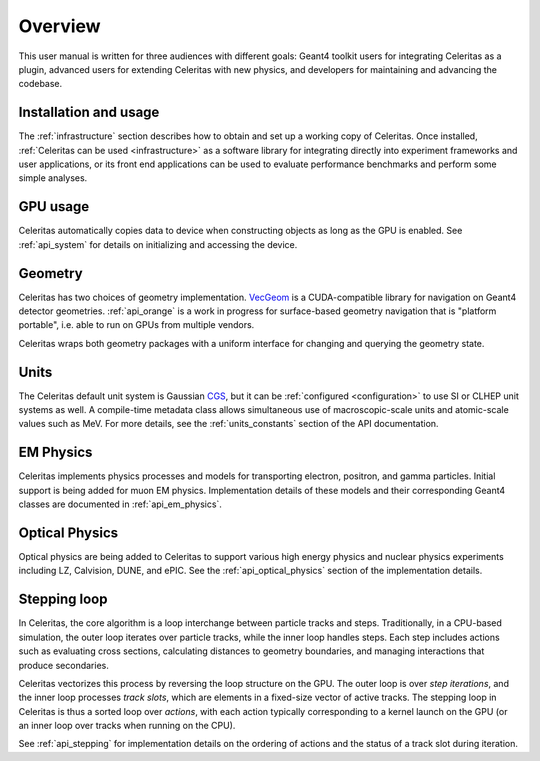 .. Copyright Celeritas contributors: see top-level COPYRIGHT file for details
.. SPDX-License-Identifier: CC-BY-4.0

Overview
========

This user manual is written for three audiences with different goals: Geant4
toolkit users for integrating Celeritas as a plugin, advanced users for
extending Celeritas with new physics, and developers for maintaining and
advancing the codebase.

Installation and usage
----------------------

The :ref:`infrastructure` section describes how to obtain and set up a working
copy of Celeritas. Once installed, :ref:`Celeritas can be used
<infrastructure>` as a software library for integrating directly into
experiment frameworks and user applications, or its front end applications can
be used to evaluate performance benchmarks and perform some simple analyses.

GPU usage
---------

Celeritas automatically copies data to device when constructing objects as long
as the GPU is enabled. See :ref:`api_system` for details on initializing and
accessing the device.

Geometry
--------

Celeritas has two choices of geometry implementation. VecGeom_ is a
CUDA-compatible library for navigation on Geant4 detector geometries.
:ref:`api_orange` is a work in progress for surface-based geometry navigation
that is "platform portable", i.e. able to run on GPUs from multiple vendors.

Celeritas wraps both geometry packages with a uniform interface for changing
and querying the geometry state.

.. _VecGeom: https://gitlab.cern.ch/VecGeom/VecGeom

Units
-----

The Celeritas default unit system is Gaussian CGS_, but it can be
:ref:`configured <configuration>` to use SI or CLHEP unit systems as well. A
compile-time metadata class allows simultaneous use of macroscopic-scale units
and atomic-scale values such as MeV. For more details, see the
:ref:`units_constants` section of the API documentation.

.. _CGS: https://en.wikipedia.org/wiki/Gaussian_units

EM Physics
----------

Celeritas implements physics processes and models for transporting electron,
positron, and gamma particles. Initial support is being added for muon EM
physics.  Implementation details of these models and their corresponding Geant4
classes are documented in :ref:`api_em_physics`.

Optical Physics
---------------

Optical physics are being added to Celeritas to support various high energy
physics and nuclear physics experiments including LZ, Calvision, DUNE, and
ePIC. See the :ref:`api_optical_physics` section of the implementation details.

Stepping loop
-------------

In Celeritas, the core algorithm is a loop interchange between particle
tracks and steps. Traditionally,
in a CPU-based simulation, the outer loop iterates over particle tracks, while
the inner loop handles steps. Each step includes actions such as evaluating cross sections,
calculating distances to geometry boundaries, and managing interactions that
produce secondaries.

Celeritas vectorizes this process by reversing the loop structure on the GPU.
The outer loop is over *step iterations*, and the inner loop processes *track
slots*, which are elements in a fixed-size vector of active tracks. The
stepping loop in Celeritas is thus a sorted loop over *actions*, with each
action typically corresponding to a kernel launch on the GPU (or an inner loop
over tracks when running on the CPU).

See :ref:`api_stepping` for implementation details on the ordering of actions
and the status of a track slot during iteration.

